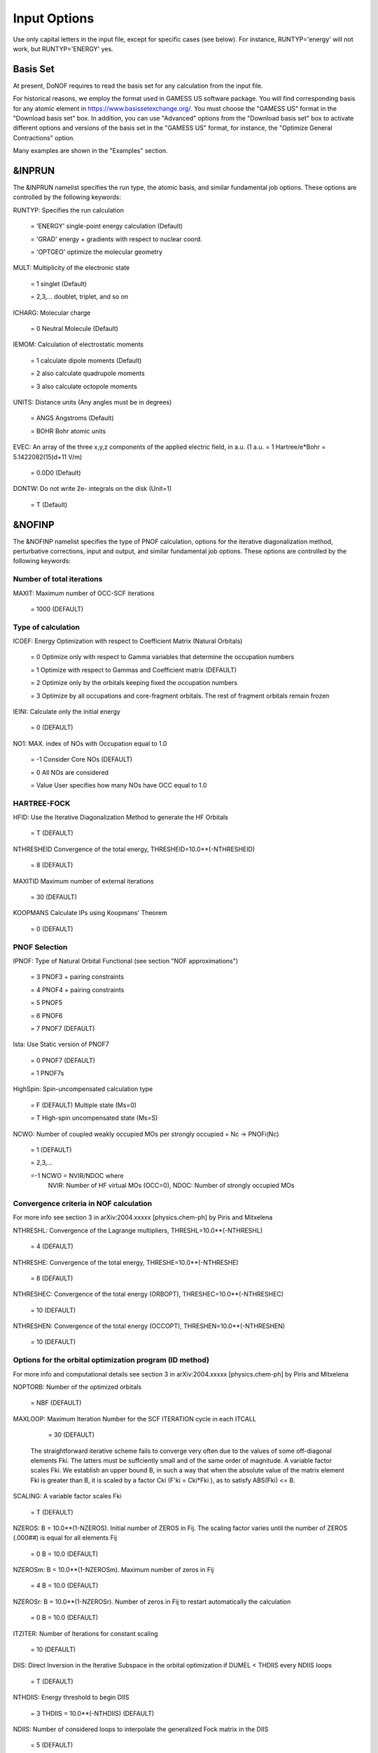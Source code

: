 #############
Input Options
############# 

Use only capital letters in the input file, except for specific cases (see below). For instance, RUNTYP='energy' will not work, but RUNTYP='ENERGY' yes.

*********
Basis Set
*********

At present, DoNOF requires to read the basis set for any calculation from the input file. 

For historical reasons, we employ the format used in GAMESS US software package. You will find corresponding basis for any atomic element in https://www.basissetexchange.org/. You must choose the "GAMESS US" format in the "Download basis set" box. In addition, you can use "Advanced" options from the "Download basis set" box to activate different options and versions of the basis set in the "GAMESS US" format, for instance, the "Optimize General Contractions" option.

Many examples are shown in the "Examples" section.

*******
&INPRUN
*******

The &INPRUN namelist specifies the run type, the atomic basis, and similar fundamental job options. These options are controlled by the following keywords:

RUNTYP:    Specifies the run calculation

    = 'ENERGY'   single-point energy calculation (Default)

    = 'GRAD'   energy + gradients with respect to nuclear coord.

    = 'OPTGEO'  optimize the molecular geometry
    
MULT:      Multiplicity of the electronic state

    = 1      singlet (Default)

    = 2,3,... doublet, triplet, and so on

ICHARG:    Molecular charge

    = 0  Neutral Molecule (Default)

IEMOM:     Calculation of electrostatic moments

    = 1      calculate dipole moments (Default)

    = 2      also calculate quadrupole moments

    = 3      also calculate octopole moments

UNITS:     Distance units (Any angles must be in degrees)

    = ANGS   Angstroms (Default)

    = BOHR   Bohr atomic units

EVEC:      An array of the three x,y,z components of the applied electric field, in a.u. (1 a.u. = 1 Hartree/e*Bohr = 5.1422082(15)d+11 V/m)

    = 0.0D0  (Default)

DONTW:     Do not write 2e- integrals on the disk (Unit=1)

    = T      (Default)

*******
&NOFINP
*******

The &NOFINP namelist specifies the type of PNOF calculation, options
for the iterative diagonalization method, perturbative corrections,
input and output, and similar fundamental job options. These options
are controlled by the following keywords:

Number of total iterations
^^^^^^^^^^^^^^^^^^^^^^^^^^

MAXIT:               Maximum number of OCC-SCF iterations 

    = 1000   (DEFAULT)


Type of calculation
^^^^^^^^^^^^^^^^^^^

ICOEF:               Energy Optimization with respect to Coefficient Matrix (Natural Orbitals)

                      = 0      Optimize only with respect to Gamma variables that determine the occupation numbers
                      
                      = 1      Optimize with respect to Gammas and Coefficient matrix (DEFAULT)
                      
                      = 2      Optimize only by the orbitals keeping fixed the occupation numbers
                      
                      = 3      Optimize by all occupations and core-fragment orbitals. The rest of fragment orbitals remain frozen

IEINI:               Calculate only the initial energy

                      = 0      (DEFAULT)

NO1:                 MAX. index of NOs with Occupation equal to 1.0

                      = -1     Consider Core NOs (DEFAULT)
                      
                      = 0      All NOs are considered
                      
                      = Value  User specifies how many NOs have OCC equal to 1.0


HARTREE-FOCK
^^^^^^^^^^^^

HFID:               Use the Iterative Diagonalization Method to generate the HF Orbitals

                      = T      (DEFAULT)

NTHRESHEID          Convergence of the total energy, THRESHEID=10.0**(-NTHRESHEID)
                     
                      = 8      (DEFAULT)

MAXITID             Maximum number of external iterations
                     
                      = 30     (DEFAULT)
                      
KOOPMANS            Calculate IPs using Koopmans' Theorem

                      = 0      (DEFAULT)

PNOF Selection
^^^^^^^^^^^^^^

IPNOF:               Type of Natural Orbital Functional (see section "NOF approximations")

                      = 3      PNOF3 + pairing constraints

                      = 4      PNOF4 + pairing constraints

                      = 5      PNOF5
                      
                      = 6      PNOF6
                      
                      = 7      PNOF7 (DEFAULT)
                      
Ista:                Use Static version of PNOF7

                      = 0      PNOF7 (DEFAULT)
                      
                      = 1      PNOF7s
                      
HighSpin:            Spin-uncompensated calculation type

                      = F      (DEFAULT) Multiple state (Ms=0)

                      = T      High-spin uncompensated state (Ms=S)                      
                      
NCWO:                Number of coupled weakly occupied MOs per strongly occupied = Nc -> PNOFi(Nc)

                      = 1      (DEFAULT)
                      
                      = 2,3,...
                      
                      =-1      NCWO = NVIR/NDOC where
                               NVIR: Number of HF virtual MOs (OCC=0), 
                               NDOC: Number of strongly occupied MOs

Convergence criteria in NOF calculation
^^^^^^^^^^^^^^^^^^^^^^^^^^^^^^^^^^^^^^^

For more info see section 3 in arXiv:2004.xxxxx [physics.chem-ph] by Piris and Mitxelena

NTHRESHL:            Convergence of the Lagrange multipliers, THRESHL=10.0**(-NTHRESHL)

                      = 4      (DEFAULT)

NTHRESHE:            Convergence of the total energy, THRESHE=10.0**(-NTHRESHE)

                      = 8      (DEFAULT)

NTHRESHEC:           Convergence of the total energy (ORBOPT), THRESHEC=10.0**(-NTHRESHEC)

                      = 10     (DEFAULT)

NTHRESHEN:           Convergence of the total energy (OCCOPT), THRESHEN=10.0**(-NTHRESHEN)

                      = 10     (DEFAULT)

Options for the orbital optimization program (ID method)
^^^^^^^^^^^^^^^^^^^^^^^^^^^^^^^^^^^^^^^^^^^^^^^^^^^^^^^^

For more info and computational details see section 3 in arXiv:2004.xxxxx [physics.chem-ph] by Piris and Mitxelena

NOPTORB:             Number of the optimized orbitals

                      = NBF    (DEFAULT)

MAXLOOP:             Maximum Iteration Number for the SCF ITERATION cycle in each ITCALL

                      = 30     (DEFAULT)

    The straightforward iterative scheme fails to converge very often due to the values of some off-diagonal elements Fki. The latters must be suffciently small and of the same order of magnitude. A variable factor scales Fki. We establish an upper bound B, in such a way that when the absolute value of the matrix element Fki is greater than B, it is scaled by a factor Cki (F'ki = Cki*Fki ), as to satisfy ABS(Fki) <= B.

SCALING:             A variable factor scales Fki

                      = T      (DEFAULT)

NZEROS:              B = 10.0**(1-NZEROS). Initial number of ZEROS in Fij. The scaling factor varies until the number of ZEROS (.000##) is equal for all elements Fij

                      = 0      B = 10.0 (DEFAULT)

NZEROSm:             B = 10.0**(1-NZEROSm). Maximum number of zeros in Fij

                      = 4      B = 10.0 (DEFAULT)

NZEROSr:             B = 10.0**(1-NZEROSr). Number of zeros in Fij to restart automatically the calculation

                      = 0      B = 10.0 (DEFAULT)

ITZITER:             Number of Iterations for constant scaling

                      = 10     (DEFAULT)

DIIS:                Direct Inversion in the Iterative Subspace in the orbital optimization if DUMEL < THDIIS every NDIIS loops

                      = T      (DEFAULT)

NTHDIIS:             Energy threshold to begin DIIS

                      = 3      THDIIS = 10.0**(-NTHDIIS) (DEFAULT)

NDIIS:               Number of considered loops to interpolate the generalized Fock matrix in the DIIS

                      = 5      (DEFAULT)

PERDIIS:             Periodic DIIS

                      = T      Apply DIIS every NDIIS (DEFAULT)
                      
                      = F      DIIS is always applied after NDIIS

Options for perturbative calculations
^^^^^^^^^^^^^^^^^^^^^^^^^^^^^^^^^^^^^

For more info see [PRA 98, 022504 (2018)]

OIMP2:               NOF - Orbital Invariant MP2

                     = F       (DEFAULT)
                     
NO1PT2:              Frozen MOs in perturbative calculations. Maximum index of NOs with Occupation = 1

                      = -1     = NO1 (DEFAULT)
                      
                      = 0      All NOs are considered
                      
                      = Value  User specifies how many NOs are frozen                   

SC2MCPT:             SC2-MCPT perturbation theory is used to correct the PNOF5 Energy. Two outputs: PNOF5-SC2-MCPT and PNOF5-PT2

                     = F       (DEFAULT)

NEX:                 Number of excluded coupled orbitals in the PNOF5-PT2 calculation

                      = 0      All NOs are included (DEFAULT)


Restart options for GAMMA, C, diagonal F, and nuclear coordinates
^^^^^^^^^^^^^^^^^^^^^^^^^^^^^^^^^^^^^^^^^^^^^^^^^^^^^^^^^^^^^^^^^

RESTART:             Restart from GCF file (DEFAULT=F)

                      = F      ; corresponds to INPUTGAMMA=0,INPUTC=0,INPUTFMIUG=0,INPUTCXYZ=0
                      
                      = T      ; corresponds to INPUTGAMMA=1,INPUTC=1,INPUTFMIUG=1,INPUTCXYZ=1

INPUTGAMMA:          Guess for GAMMA variables (determine the Occupation Numbers)

                      = 0      Close Fermi-Dirac Distribution (DEFAULT)
                      
                      = 1      Input from GCF file

INPUTC:              Guess for coefficient matrix (Natural Orbitals)

                      = 0      Use HCORE or HF Eigenvectors (DEFAULT)
                      
                      = 1      Input from GCF file

INPUTFMIUG:          Guess for diagonal elements of the symmetric F matrix (FMIUG0)

                      = 0      Use single diagonalization of Lagragian (DEFAULT)
                      
                      = 1      Input from GCF file

INPUTCXYZ:           Read nuclear coordinates (Cxyz)

                      = 0      From Input file
                      
                      = 1      From GCF file
                      
Output options
^^^^^^^^^^^^^^

NPRINT:              Output option (DEFAULT VALUE: 0)

                      = 0      Short Printing
                      
                      = 1      Output at initial and final iterations
                      
                      = 2      Output everything at each iteration

IWRITEC:             Output option for the coefficient matrix

                      = 0      Not do it (DEFAULT)
                      
                      = 1      Do it

IMULPOP:             Mulliken population analysis

                      = 0      Not do it (DEFAULT)
                      
                      = 1      Do it

PRINTLAG:            Output option for the lagrange multipliers

                      = F      Not do it (DEFAULT)

DIAGLAG:             Diagonalize Lagrange multipliers. Print new 1e- Energies, Canonical MOs, and new diagonal elements of the 1RDM

                      = F      Not do it (DEFAULT)

IEKT:                Calculate the Ionization Potentials using the Extended Koopmans' Theorem (EKT)

                      = 0      Not do it (DEFAULT)

                      = 1      Do it

IAIMPAC:             Write information into a WFN file (UNIT 7) for the AIMPAC program

                      = 0      Not do it

                      = 1      Do it (DEFAULT)

NOUTRDM:             Print option for atomic RDMs

                      = 0      Not do it (DEFAULT)

                      = 1      Print atomic RDMs in 1DM and 2DM files

NTHRESHDM:           THRESHDM = 10.0**(-NTHRESHDM)

                      = 6      (DEFAULT)

NSQT:                Print OPTION for 2DM file

                      = 0      Formatted file

                      = 1      Unformatted file (DEFAULT)

NOUTCJK:             Print option for CJ12 and CK12

                      = 0      No output (DEFAULT)

                      = 1      Print CJ12 and CK12 in file 'CJK'

NTHRESHCJK:          THRESHCJK = 10.0**(-NTHRESHCJK)

                      = 6      (DEFAULT)

NOUTTijab:           Print option for Tijab

                      = 0      No output (DEFAULT)

                      = 1      Print Tijab in file 'Tijab'

NTHRESHTijab:        THRESHTijab=10.0**(-NTHRESHTijab)

                      = 6      (DEFAULT)

APSG:                Open an APSG file for printing the coefficient matrix ($VEC-$END) and the expansion coefficients of the APSG generating wavefunction.

                      = F      No output (DEFAULT)

NTHAPSG:             Threshold for APSG expansion coefficients THAPSG = 10.0**(-NTHAPSG)

                      = 10     (DEFAULT)


Options related to orthonormality of Natural Orbitals
^^^^^^^^^^^^^^^^^^^^^^^^^^^^^^^^^^^^^^^^^^^^^^^^^^^^^

ORTHO:               Orthogonalize the initial orbitals

                      = F      No 
                      
                      = T      Yes (DEFAULT)

CHKORTHO:            Check the orthonormality of the MOs

                      = F      No (DEFAULT)
                      
                      = T      Yes


Options related to frozen coordinates in geometry optimization
^^^^^^^^^^^^^^^^^^^^^^^^^^^^^^^^^^^^^^^^^^^^^^^^^^^^^^^^^^^^^^

See also "Additional notes" section

FROZEN:              Is there any fixed coordinate

                      = F      (DEFAULT)

IFROZEN:             By pairs, what coordinate of which atom, e.g. 2,5,1,1 means "y" coordinate of atom 5 and "x" coor of atom 1 to freeze. MAXIMUM of frozen coordinates = 10

                      = 0      (DEFAULT)
                      
Options for optimization program
^^^^^^^^^^^^^^^^^^^^^^^^^^^^^^^^^

ICGMETHOD:           Define the conjugate gradient method in routines OCCOPTr, CALTijabIsym and OPTIMIZE

                      = 1      Use SUMSL in CGOCUPSUMSLr,OPTSUMSL, SparseSymLinearSystem_CG (DEFAULT)

                      = 2      Use NAG routines E04DGF in OPTCGNAG,CGOCUPNAGr; and F11JEF in SparseSymLinearSystem_NAG       

                      = 3      Use LBFGS in OPTLBFGS, LBFGSOCUPr

****************
Additional Notes
****************

By default, DoNOF employs the conjugate gradient (CG) method implemented in the "SUMSL" open-source routine to perform the energy optimization with respect to the GAMMA variables (occupation numbers), and the nuclear coordinates if RUNTYP='OPTGEO'. For more details on SUMSL, see the following references:

J E Dennis, David Gay, and R E Welsch,
An Adaptive Nonlinear Least-squares Algorithm,
ACM Transactions on Mathematical Software,
Volume 7, Number 3, 1981.

J E Dennis, H H W Mei,                                            
Two New Unconstrained Optimization Algorithms Which Use           
Function and Gradient Values,                                     
Journal of Optimization Theory and Applications,                  
Volume 28, pages 453-482, 1979.

J E Dennis, Jorge More,                                           
Quasi-Newton Methods, Motivation and Theory,                      
SIAM Review,                                                      
Volume 19, pages 46-89, 1977.

D Goldfarb,                                                       
Factorized Variable Metric Methods for Unconstrained Optimization,
Mathematics of Computation,                                       
Volume 30, pages 796-811, 1976.

Alternatively, we have also implemented the LBFGS algorithm written by J. Nocedal (see http://users.iems.northwestern.edu/~nocedal/lbfgs.html). This method is activated by setting ICGMETHOD=3. In our experience, LBFGS works fine for occupation optimization, whereas it must be employed carefully for geometry optimization.

Geometry Optimization
^^^^^^^^^^^^^^^^^^^^^

If RUNTYP='OPTGEO' is set, DoNOF automatically sets HFID=F and OIMP2=F at the beginning of the calculation.

It is strongly recommended to set ICGMETHOD=1 (DEFAULT) or ICGMETHOD=2 if you possess the NAG library. In fact, the latter has proven to be much more accurate than LBFGS for this task. The LBFGS algorithm has been employed before in quantum chemistry programs to optimize the geometry (see http://openmopac.net/Manual/lbfgs.html). Since LBFGS employs very low memory it is recommended only if a large number of variables is to be optimized. Nevertheless, LBFGS may not work accurately if low-energy interactions are significant in your system.

RUNTYP='OPTGEO' may be a computationally demanding task for any ICGMETHOD option. Nevertheless, we have demonstrated (JCP 146, 014102 (2017)) that PNOF approximations produce similar equilibrium geometries for perfect pairing or larger coupling options (i.e. NCWO>1). Therefore, for RUNTYP='OPTGEO' is recommended to employ the minimum value of NCWO, that is, run a single-point calculation and check in the output how many weakly-occupied-orbitals have significant occupancies in each subspace. For example, if there are two weakly-occupied-orbitals with non-negligible occupations in each subspace, it will be enough to set NCWO=2 in the RUNTYP='OPTGEO' calculation. This can save a large amount of computational time and produce similar equilibrium geometries to those that would be obtained by considering all orbitals correlated with a large basis set.

GCF: All information required to restart any calculation is printed in a file called GCF during the iterative procedure. At the end of the calculation this file is renamed to "name-of-the-molecule.gcf" by our supplied run scripts. It is worth noting that at the end of the GCF the nuclear coordinates are printed. The latter are read at the beginning of the calculation (so the ones from the .inp file are ignored) only if explicitly required by the user, by setting INPUTCXYZ=1 or if RESTART=T in $NOFINP. This option is particularly useful if the calculation stops unexpectedly during the geometry optimization procedure (RUNTYP='OPTGEO'). If that is the case, run a new calculation setting INPUTCXYZ=1 to converge the energy from the last obtained geometry.

Regarding number of initial zeroes at Fij matrix, NZEROSr, it is convenient to set NZEROSr=0 if RUNTYP='OPTGEO'. In fact, the solution can change significantly after a displacement of nuclei, then we must let free the SCF procedure. On the contrary, if we restart a calculation that is almost converged, we can save some extra iterations by setting some initial value for NZEROSr, e.g. NZEROSr=2 or NZEROSr=3 depending on the system and how close from the solution is out starting point (in the GCF file).

In geometry optimization calculations (RUNTYP='OPTGEO'), you will note that a file named CGGRAD is created during the calculation. Once the calculation ends it is renamed to "name-of-the-molecule.cgo" by our supplied run scripts. This file contains information about the geometry optimization procedure carried out by using the conjugate gradient method (set in the input file by ICGMETHOD), as well as the Hessian and harmonic vibrational frequencies at the solution point. Recall that the Hessian is computed by numerical differentiation of the analytic energy gradients (see details at I. Mitxelena et al. Adv Quant. Chem. ISSN 0065-3276 (2019)), so numerical precision of reported harmonic vibrational frequencies is limited and, apriori, they should be taken only qualitatively.

You may notice in the $NOFINP section that a keyword FROZEN is used to fix nuclear coordinates during geometry optimization. This is done in cartesians, though it is recommended, for obvious reasons, doing it by using internal coordinates. For the moment this has not been implemented in DoNOF yet. Therefore, we recommend the user to employ FROZEN carefully.

New algorithms and numerical methods for carrying out these optimizations are welcome, so we encourage new collaborations to work on this task.

Dependencies
^^^^^^^^^^^^

By setting ICGMETHOD=2 in the input file, DoNOF uses the Conjugate Gradient (CG) algorithm coded in NAG library for optimization of the GAMMA variables, as well as nuclear coordinates (if RUNTYP='OPTGEO'). If the user prefers to use NAG subroutines (https://www.nag.co.uk/content/nag-library), you must uncomment all lines in the code preceded by 'cnag' and link DoNOF code with NAG library. Accordingly, the following routines are called by DoNOF: E04DGF, E04UEF, E04UCF, and F11JEF. The latter is required for perturbative calculations, while the other routines are required for optimization processes.

Dissociation
^^^^^^^^^^^^

Molecular dissociation is considered the main still unresolved problem of DFT, but of fundamental interest for quantum chemistry. PNOF methods are able to reproduce benchmark potential energy curves of molecular bond dissociation. Nevertheless, this calculation is tricky and must be carried out carefully. In fact, different solutions may arise during the dissociation process depending on the electron correlation present in your system. Computationally it is convenient to converge a single-point calculation, and then start the dissociation process manually by setting: RESTART=F INPUTGAMMA=1 INPUTCOEF=1 INPUTFMIUG=1 ORTHO=T. The restart option allows to use the previous solution, however, we have to avoid reading nuclear geometry from previous point. Since RESTART=T automatically fixes INPUTCXYZ=1, we must employ RESTART=F and specify what we want to read from GCF file, e.g. occupations (INPUTGAMMA=1), orbital coefficients (INPUTCOEF=1), and diagonal elements of pseudofockian (INPUTFMIUG=1).

Symmetry
^^^^^^^^

In DoNOF point-group symmetry is not employed, so C1 symmetry is assumed for any molecular system.

WFN file
^^^^^^^^

The WFN file contains the necessary info to study the output data by using external programs, such as AIMPAC. Note that in this WFN file the energy is referred to as "HF energy", but it really corresponds to the PNOF energy.


Numerical Precision
^^^^^^^^^^^^^^^^^^^

You may notice that different numerical precision is shown for each quantity (orbitals, energy, occupancies, etc) in the output file. The latter is done according to the trustworthy precision inherent to NOF methods. On the contrary, for other purposes is more convenient to employ as much digits as possible.


